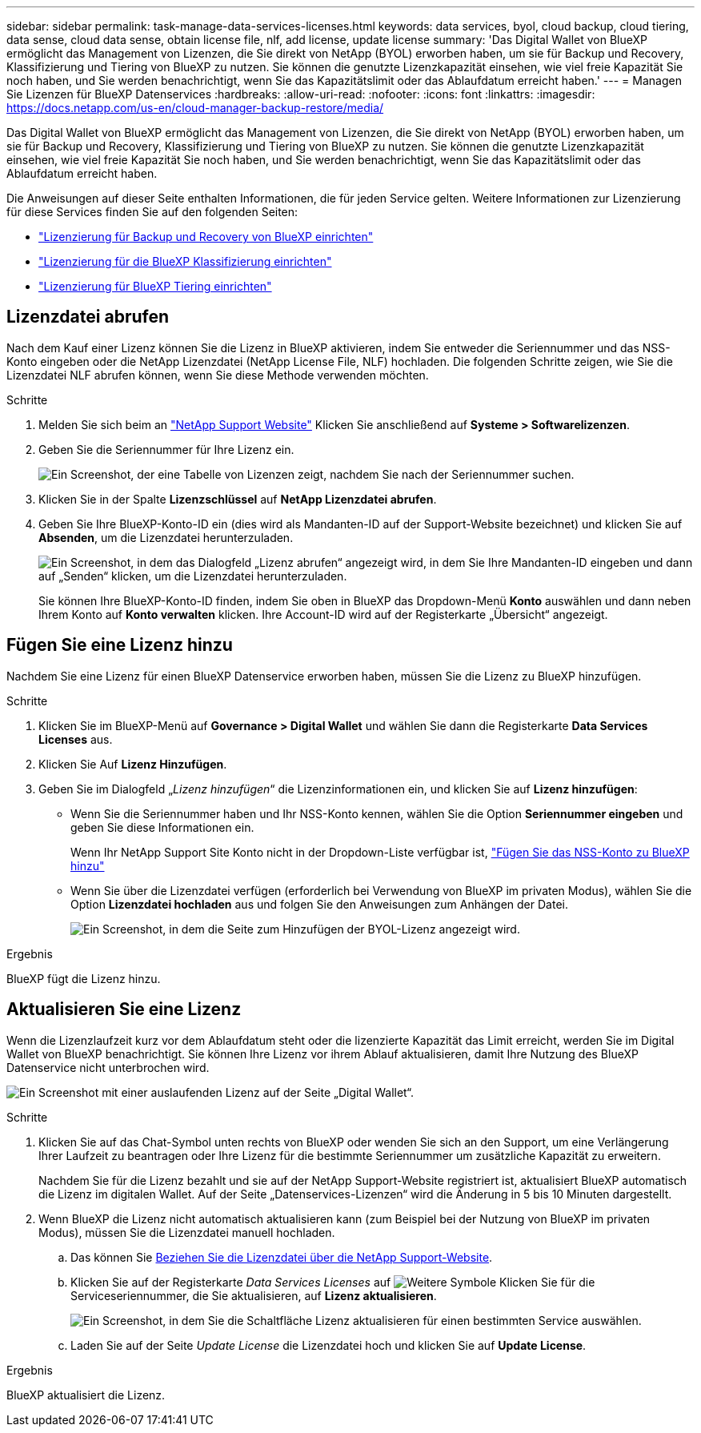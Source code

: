 ---
sidebar: sidebar 
permalink: task-manage-data-services-licenses.html 
keywords: data services, byol, cloud backup, cloud tiering, data sense, cloud data sense, obtain license file, nlf, add license, update license 
summary: 'Das Digital Wallet von BlueXP ermöglicht das Management von Lizenzen, die Sie direkt von NetApp (BYOL) erworben haben, um sie für Backup und Recovery, Klassifizierung und Tiering von BlueXP zu nutzen. Sie können die genutzte Lizenzkapazität einsehen, wie viel freie Kapazität Sie noch haben, und Sie werden benachrichtigt, wenn Sie das Kapazitätslimit oder das Ablaufdatum erreicht haben.' 
---
= Managen Sie Lizenzen für BlueXP Datenservices
:hardbreaks:
:allow-uri-read: 
:nofooter: 
:icons: font
:linkattrs: 
:imagesdir: https://docs.netapp.com/us-en/cloud-manager-backup-restore/media/


[role="lead"]
Das Digital Wallet von BlueXP ermöglicht das Management von Lizenzen, die Sie direkt von NetApp (BYOL) erworben haben, um sie für Backup und Recovery, Klassifizierung und Tiering von BlueXP zu nutzen. Sie können die genutzte Lizenzkapazität einsehen, wie viel freie Kapazität Sie noch haben, und Sie werden benachrichtigt, wenn Sie das Kapazitätslimit oder das Ablaufdatum erreicht haben.

Die Anweisungen auf dieser Seite enthalten Informationen, die für jeden Service gelten. Weitere Informationen zur Lizenzierung für diese Services finden Sie auf den folgenden Seiten:

* https://docs.netapp.com/us-en/cloud-manager-backup-restore/task-licensing-cloud-backup.html["Lizenzierung für Backup und Recovery von BlueXP einrichten"^]
* https://docs.netapp.com/us-en/cloud-manager-data-sense/task-licensing-datasense.html["Lizenzierung für die BlueXP Klassifizierung einrichten"^]
* https://docs.netapp.com/us-en/cloud-manager-tiering/task-licensing-cloud-tiering.html["Lizenzierung für BlueXP Tiering einrichten"^]




== Lizenzdatei abrufen

Nach dem Kauf einer Lizenz können Sie die Lizenz in BlueXP aktivieren, indem Sie entweder die Seriennummer und das NSS-Konto eingeben oder die NetApp Lizenzdatei (NetApp License File, NLF) hochladen. Die folgenden Schritte zeigen, wie Sie die Lizenzdatei NLF abrufen können, wenn Sie diese Methode verwenden möchten.

.Schritte
. Melden Sie sich beim an https://mysupport.netapp.com["NetApp Support Website"^] Klicken Sie anschließend auf *Systeme > Softwarelizenzen*.
. Geben Sie die Seriennummer für Ihre Lizenz ein.
+
image:screenshot_cloud_backup_license_step1.gif["Ein Screenshot, der eine Tabelle von Lizenzen zeigt, nachdem Sie nach der Seriennummer suchen."]

. Klicken Sie in der Spalte *Lizenzschlüssel* auf *NetApp Lizenzdatei abrufen*.
. Geben Sie Ihre BlueXP-Konto-ID ein (dies wird als Mandanten-ID auf der Support-Website bezeichnet) und klicken Sie auf *Absenden*, um die Lizenzdatei herunterzuladen.
+
image:screenshot_cloud_backup_license_step2.gif["Ein Screenshot, in dem das Dialogfeld „Lizenz abrufen“ angezeigt wird, in dem Sie Ihre Mandanten-ID eingeben und dann auf „Senden“ klicken, um die Lizenzdatei herunterzuladen."]

+
Sie können Ihre BlueXP-Konto-ID finden, indem Sie oben in BlueXP das Dropdown-Menü *Konto* auswählen und dann neben Ihrem Konto auf *Konto verwalten* klicken. Ihre Account-ID wird auf der Registerkarte „Übersicht“ angezeigt.





== Fügen Sie eine Lizenz hinzu

Nachdem Sie eine Lizenz für einen BlueXP Datenservice erworben haben, müssen Sie die Lizenz zu BlueXP hinzufügen.

.Schritte
. Klicken Sie im BlueXP-Menü auf *Governance > Digital Wallet* und wählen Sie dann die Registerkarte *Data Services Licenses* aus.
. Klicken Sie Auf *Lizenz Hinzufügen*.
. Geben Sie im Dialogfeld „_Lizenz hinzufügen_“ die Lizenzinformationen ein, und klicken Sie auf *Lizenz hinzufügen*:
+
** Wenn Sie die Seriennummer haben und Ihr NSS-Konto kennen, wählen Sie die Option *Seriennummer eingeben* und geben Sie diese Informationen ein.
+
Wenn Ihr NetApp Support Site Konto nicht in der Dropdown-Liste verfügbar ist, https://docs.netapp.com/us-en/cloud-manager-setup-admin/task-adding-nss-accounts.html["Fügen Sie das NSS-Konto zu BlueXP hinzu"^]

** Wenn Sie über die Lizenzdatei verfügen (erforderlich bei Verwendung von BlueXP im privaten Modus), wählen Sie die Option *Lizenzdatei hochladen* aus und folgen Sie den Anweisungen zum Anhängen der Datei.
+
image:screenshot_services_license_add2.png["Ein Screenshot, in dem die Seite zum Hinzufügen der BYOL-Lizenz angezeigt wird."]





.Ergebnis
BlueXP fügt die Lizenz hinzu.



== Aktualisieren Sie eine Lizenz

Wenn die Lizenzlaufzeit kurz vor dem Ablaufdatum steht oder die lizenzierte Kapazität das Limit erreicht, werden Sie im Digital Wallet von BlueXP benachrichtigt. Sie können Ihre Lizenz vor ihrem Ablauf aktualisieren, damit Ihre Nutzung des BlueXP Datenservice nicht unterbrochen wird.

image:screenshot_services_license_expire.png["Ein Screenshot mit einer auslaufenden Lizenz auf der Seite „Digital Wallet“."]

.Schritte
. Klicken Sie auf das Chat-Symbol unten rechts von BlueXP oder wenden Sie sich an den Support, um eine Verlängerung Ihrer Laufzeit zu beantragen oder Ihre Lizenz für die bestimmte Seriennummer um zusätzliche Kapazität zu erweitern.
+
Nachdem Sie für die Lizenz bezahlt und sie auf der NetApp Support-Website registriert ist, aktualisiert BlueXP automatisch die Lizenz im digitalen Wallet. Auf der Seite „Datenservices-Lizenzen“ wird die Änderung in 5 bis 10 Minuten dargestellt.

. Wenn BlueXP die Lizenz nicht automatisch aktualisieren kann (zum Beispiel bei der Nutzung von BlueXP im privaten Modus), müssen Sie die Lizenzdatei manuell hochladen.
+
.. Das können Sie <<Lizenzdatei abrufen,Beziehen Sie die Lizenzdatei über die NetApp Support-Website>>.
.. Klicken Sie auf der Registerkarte _Data Services Licenses_ auf image:screenshot_horizontal_more_button.gif["Weitere Symbole"] Klicken Sie für die Serviceseriennummer, die Sie aktualisieren, auf *Lizenz aktualisieren*.
+
image:screenshot_services_license_update1.png["Ein Screenshot, in dem Sie die Schaltfläche Lizenz aktualisieren für einen bestimmten Service auswählen."]

.. Laden Sie auf der Seite _Update License_ die Lizenzdatei hoch und klicken Sie auf *Update License*.




.Ergebnis
BlueXP aktualisiert die Lizenz.
